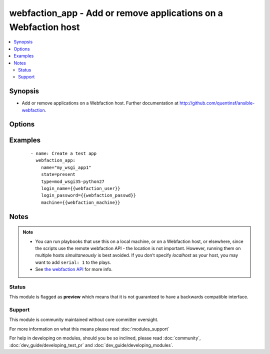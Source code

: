 .. _webfaction_app:


webfaction_app - Add or remove applications on a Webfaction host
++++++++++++++++++++++++++++++++++++++++++++++++++++++++++++++++

.. versionadded:: 2.0


.. contents::
   :local:
   :depth: 2


Synopsis
--------

* Add or remove applications on a Webfaction host.  Further documentation at http://github.com/quentinsf/ansible-webfaction.




Options
-------

.. raw:: html

    <table border=1 cellpadding=4>
    <tr>
    <th class="head">parameter</th>
    <th class="head">required</th>
    <th class="head">default</th>
    <th class="head">choices</th>
    <th class="head">comments</th>
    </tr>
                <tr><td>autostart<br/><div style="font-size: small;"></div></td>
    <td>no</td>
    <td>no</td>
        <td></td>
        <td><div>Whether the app should restart with an autostart.cgi script</div>        </td></tr>
                <tr><td>extra_info<br/><div style="font-size: small;"></div></td>
    <td>no</td>
    <td></td>
        <td></td>
        <td><div>Any extra parameters required by the app</div>        </td></tr>
                <tr><td>login_name<br/><div style="font-size: small;"></div></td>
    <td>yes</td>
    <td></td>
        <td></td>
        <td><div>The webfaction account to use</div>        </td></tr>
                <tr><td>login_password<br/><div style="font-size: small;"></div></td>
    <td>yes</td>
    <td></td>
        <td></td>
        <td><div>The webfaction password to use</div>        </td></tr>
                <tr><td>machine<br/><div style="font-size: small;"></div></td>
    <td>no</td>
    <td></td>
        <td></td>
        <td><div>The machine name to use (optional for accounts with only one machine)</div>        </td></tr>
                <tr><td>name<br/><div style="font-size: small;"></div></td>
    <td>yes</td>
    <td></td>
        <td></td>
        <td><div>The name of the application</div>        </td></tr>
                <tr><td>port_open<br/><div style="font-size: small;"></div></td>
    <td>no</td>
    <td></td>
        <td></td>
        <td><div>IF the port should be opened</div>        </td></tr>
                <tr><td>state<br/><div style="font-size: small;"></div></td>
    <td>no</td>
    <td>present</td>
        <td><ul><li>present</li><li>absent</li></ul></td>
        <td><div>Whether the application should exist</div>        </td></tr>
                <tr><td>type<br/><div style="font-size: small;"></div></td>
    <td>yes</td>
    <td></td>
        <td></td>
        <td><div>The type of application to create. See the Webfaction docs at http://docs.webfaction.com/xmlrpc-api/apps.html for a list.</div>        </td></tr>
        </table>
    </br>



Examples
--------

 ::

      - name: Create a test app
        webfaction_app:
          name="my_wsgi_app1"
          state=present
          type=mod_wsgi35-python27
          login_name={{webfaction_user}}
          login_password={{webfaction_passwd}}
          machine={{webfaction_machine}}


Notes
-----

.. note::
    - You can run playbooks that use this on a local machine, or on a Webfaction host, or elsewhere, since the scripts use the remote webfaction API - the location is not important. However, running them on multiple hosts *simultaneously* is best avoided. If you don't specify *localhost* as your host, you may want to add ``serial: 1`` to the plays.
    - See `the webfaction API <http://docs.webfaction.com/xmlrpc-api/>`_ for more info.



Status
~~~~~~

This module is flagged as **preview** which means that it is not guaranteed to have a backwards compatible interface.


Support
~~~~~~~

This module is community maintained without core committer oversight.

For more information on what this means please read :doc:`modules_support`


For help in developing on modules, should you be so inclined, please read :doc:`community`, :doc:`dev_guide/developing_test_pr` and :doc:`dev_guide/developing_modules`.
